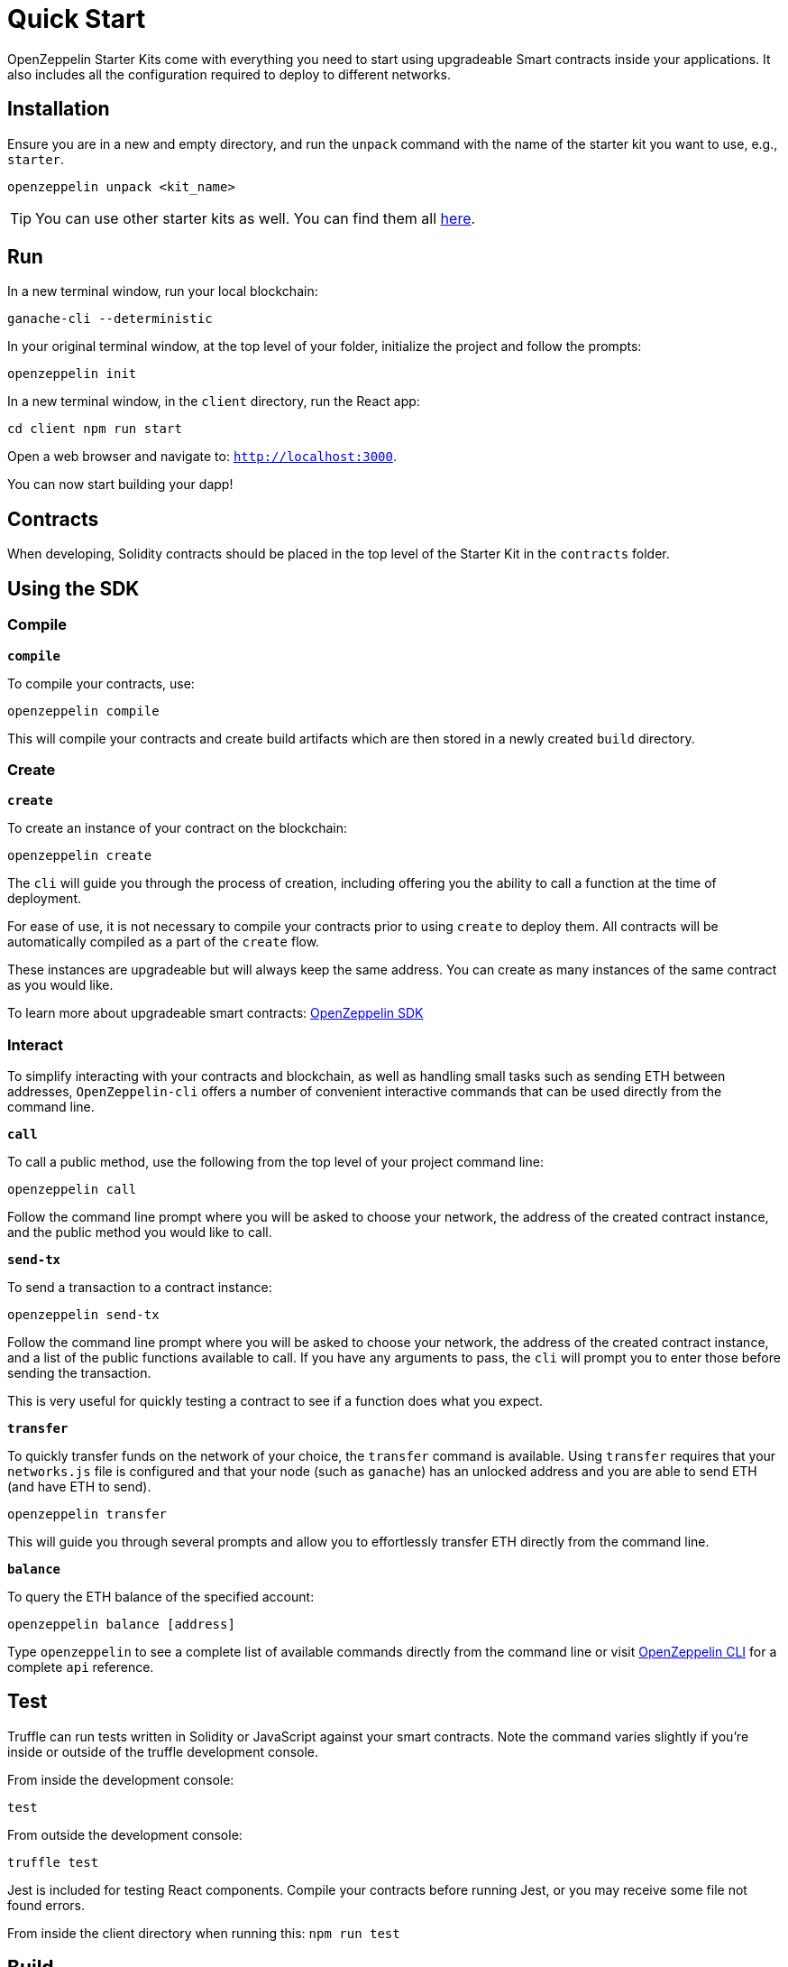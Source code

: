 = Quick Start

OpenZeppelin Starter Kits come with everything you need to start using upgradeable Smart
contracts inside your applications. It also includes all the configuration
required to deploy to different networks.

## Installation

Ensure you are in a new and empty directory, and run the `unpack` command with the name of the
starter kit you want to use, e.g., `starter`.

``
openzeppelin unpack <kit_name>
``

TIP: You can use other starter kits as well. You can find them all xref:list.adoc[here].

## Run

In a new terminal window, run your local blockchain:

``
ganache-cli --deterministic
``

In your original terminal window, at the top level of your folder, initialize the project
and follow the prompts:


``
openzeppelin init
``


In a new terminal window, in the `client` directory, run the React app:

``
cd client
npm run start
``

Open a web browser and navigate to: ``http://localhost:3000``.

You can now start building your dapp!

## Contracts

When developing, Solidity contracts should be placed in the top level of the Starter Kit in the `contracts` folder.

## Using the SDK

### Compile

``*compile*``

To compile your contracts, use:

``openzeppelin compile``

This will compile your contracts and create build artifacts which are then stored in a newly created `build` directory.

### Create

``*create*``

To create an instance of your contract on the blockchain:

``openzeppelin create``

The `cli` will guide you through the process of creation, including offering you the ability to call a function at the time of deployment.

For ease of use, it is not necessary to compile your contracts prior to using `create` to deploy them. All contracts will be automatically compiled as a part of the `create` flow.

These instances are upgradeable but will always keep the same address. You can create as many instances of the same contract as you would like.

To learn more about upgradeable smart contracts: link:/sdk/[OpenZeppelin SDK]

### Interact

To simplify interacting with your contracts and blockchain, as well as handling small tasks such as sending ETH between addresses, `OpenZeppelin-cli` offers a number of convenient interactive commands that can be used directly from the command line.

``*call*``

To call a public method, use the following from the top level of your project command line:

``openzeppelin call``

Follow the command line prompt where you will be asked to choose your network, the address of the created contract instance, and the public method you would like to call.

``*send-tx*``

To send a transaction to a contract instance:

``openzeppelin send-tx``

Follow the command line prompt where you will be asked to choose your network, the address of the created contract instance, and a list of the public functions available to call. If you have any arguments to pass, the `cli` will prompt you to enter those before sending the transaction.

This is very useful for quickly testing a contract to see if a function does what you expect.


``*transfer*``

To quickly transfer funds on the network of your choice, the `transfer` command is available. Using `transfer` requires that your `networks.js` file is configured and that your node (such as `ganache`) has an unlocked address and you are able to send ETH (and have ETH to send).

``openzeppelin transfer``

This will guide you through several prompts and allow you to effortlessly transfer ETH directly from the command line.


``*balance*``

To query the ETH balance of the specified account:

``openzeppelin balance [address]``

Type `openzeppelin` to see a complete list of available commands directly from the command line or visit link:/sdk/api/cli[OpenZeppelin CLI] for a complete `api` reference.

## Test

Truffle can run tests written in Solidity or JavaScript against your smart contracts. Note the command varies slightly if you're inside or outside of the truffle development console.

From inside the development console:

``
test
``

From outside the development console:

``
truffle test
``

Jest is included for testing React components. Compile your contracts before running Jest, or you may receive some file not found errors.

From inside the client directory when running this:
``
npm run test
``

## Build

To build the application for production, use the build script. A production build will be in the `client/build` folder.

``
// ensure you are inside the client directory when running this:
npm run build
``
